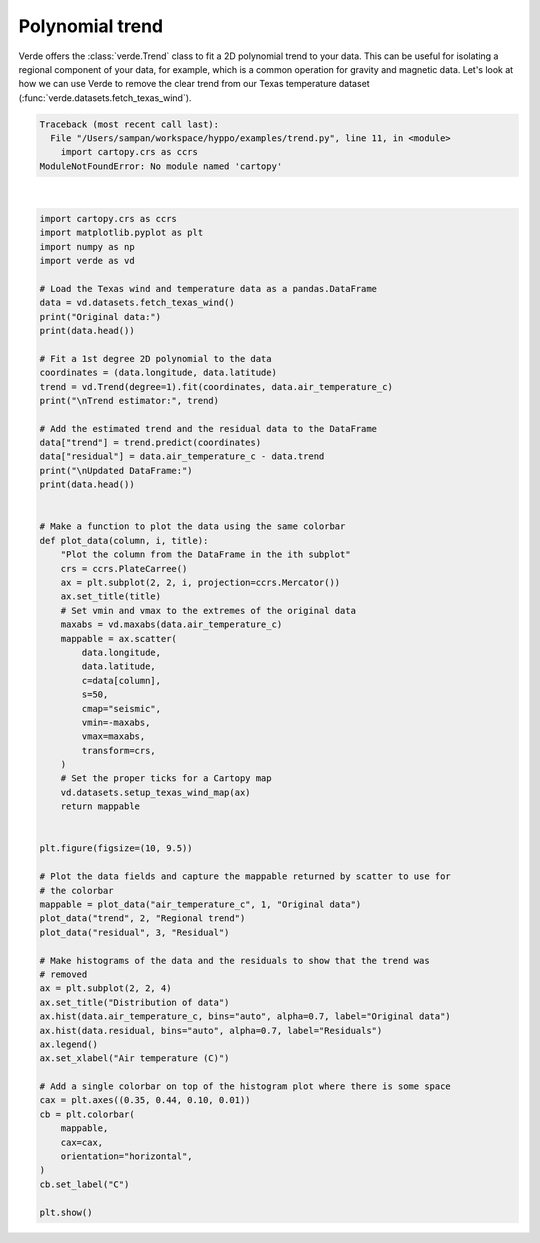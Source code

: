 
.. DO NOT EDIT.
.. THIS FILE WAS AUTOMATICALLY GENERATED BY SPHINX-GALLERY.
.. TO MAKE CHANGES, EDIT THE SOURCE PYTHON FILE:
.. "gallery/trend.py"
.. LINE NUMBERS ARE GIVEN BELOW.

.. only:: html

    .. note::
        :class: sphx-glr-download-link-note

        Click :ref:`here <sphx_glr_download_gallery_trend.py>`
        to download the full example code

.. rst-class:: sphx-glr-example-title

.. _sphx_glr_gallery_trend.py:


Polynomial trend
================

Verde offers the :class:`verde.Trend` class to fit a 2D polynomial trend to your data.
This can be useful for isolating a regional component of your data, for example, which
is a common operation for gravity and magnetic data. Let's look at how we can use Verde
to remove the clear trend from our Texas temperature dataset
(:func:`verde.datasets.fetch_texas_wind`).

.. GENERATED FROM PYTHON SOURCE LINES 11-83


.. rst-class:: sphx-glr-script-out

.. code-block:: pytb

    Traceback (most recent call last):
      File "/Users/sampan/workspace/hyppo/examples/trend.py", line 11, in <module>
        import cartopy.crs as ccrs
    ModuleNotFoundError: No module named 'cartopy'






|

.. code-block:: default

    import cartopy.crs as ccrs
    import matplotlib.pyplot as plt
    import numpy as np
    import verde as vd

    # Load the Texas wind and temperature data as a pandas.DataFrame
    data = vd.datasets.fetch_texas_wind()
    print("Original data:")
    print(data.head())

    # Fit a 1st degree 2D polynomial to the data
    coordinates = (data.longitude, data.latitude)
    trend = vd.Trend(degree=1).fit(coordinates, data.air_temperature_c)
    print("\nTrend estimator:", trend)

    # Add the estimated trend and the residual data to the DataFrame
    data["trend"] = trend.predict(coordinates)
    data["residual"] = data.air_temperature_c - data.trend
    print("\nUpdated DataFrame:")
    print(data.head())


    # Make a function to plot the data using the same colorbar
    def plot_data(column, i, title):
        "Plot the column from the DataFrame in the ith subplot"
        crs = ccrs.PlateCarree()
        ax = plt.subplot(2, 2, i, projection=ccrs.Mercator())
        ax.set_title(title)
        # Set vmin and vmax to the extremes of the original data
        maxabs = vd.maxabs(data.air_temperature_c)
        mappable = ax.scatter(
            data.longitude,
            data.latitude,
            c=data[column],
            s=50,
            cmap="seismic",
            vmin=-maxabs,
            vmax=maxabs,
            transform=crs,
        )
        # Set the proper ticks for a Cartopy map
        vd.datasets.setup_texas_wind_map(ax)
        return mappable


    plt.figure(figsize=(10, 9.5))

    # Plot the data fields and capture the mappable returned by scatter to use for
    # the colorbar
    mappable = plot_data("air_temperature_c", 1, "Original data")
    plot_data("trend", 2, "Regional trend")
    plot_data("residual", 3, "Residual")

    # Make histograms of the data and the residuals to show that the trend was
    # removed
    ax = plt.subplot(2, 2, 4)
    ax.set_title("Distribution of data")
    ax.hist(data.air_temperature_c, bins="auto", alpha=0.7, label="Original data")
    ax.hist(data.residual, bins="auto", alpha=0.7, label="Residuals")
    ax.legend()
    ax.set_xlabel("Air temperature (C)")

    # Add a single colorbar on top of the histogram plot where there is some space
    cax = plt.axes((0.35, 0.44, 0.10, 0.01))
    cb = plt.colorbar(
        mappable,
        cax=cax,
        orientation="horizontal",
    )
    cb.set_label("C")

    plt.show()


.. rst-class:: sphx-glr-timing

   **Total running time of the script:** ( 0 minutes  0.005 seconds)


.. _sphx_glr_download_gallery_trend.py:


.. only :: html

 .. container:: sphx-glr-footer
    :class: sphx-glr-footer-example



  .. container:: sphx-glr-download sphx-glr-download-python

     :download:`Download Python source code: trend.py <trend.py>`



  .. container:: sphx-glr-download sphx-glr-download-jupyter

     :download:`Download Jupyter notebook: trend.ipynb <trend.ipynb>`


.. only:: html

 .. rst-class:: sphx-glr-signature

    `Gallery generated by Sphinx-Gallery <https://sphinx-gallery.github.io>`_
